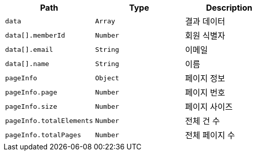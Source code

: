 |===
|Path|Type|Description

|`+data+`
|`+Array+`
|결과 데이터

|`+data[].memberId+`
|`+Number+`
|회원 식별자

|`+data[].email+`
|`+String+`
|이메일

|`+data[].name+`
|`+String+`
|이름

|`+pageInfo+`
|`+Object+`
|페이지 정보

|`+pageInfo.page+`
|`+Number+`
|페이지 번호

|`+pageInfo.size+`
|`+Number+`
|페이지 사이즈

|`+pageInfo.totalElements+`
|`+Number+`
|전체 건 수

|`+pageInfo.totalPages+`
|`+Number+`
|전체 페이지 수

|===